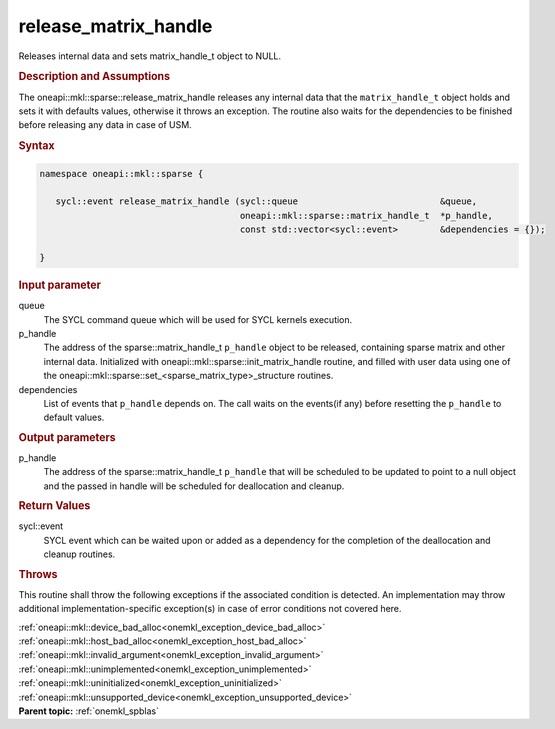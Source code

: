 .. SPDX-FileCopyrightText: 2019-2020 Intel Corporation
..
.. SPDX-License-Identifier: CC-BY-4.0

.. _onemkl_sparse_release_matrix_handle:

release_matrix_handle
=====================


Releases internal data and sets matrix_handle_t object to NULL.


.. rubric:: Description and Assumptions

The oneapi::mkl::sparse::release_matrix_handle releases any internal data that the
``matrix_handle_t`` object holds and sets it with defaults values, otherwise it
throws an exception. The routine also waits for the dependencies to be finished
before releasing any data in case of USM.


.. rubric:: Syntax


.. code-block:: cpp

   namespace oneapi::mkl::sparse {

      sycl::event release_matrix_handle (sycl::queue                           &queue,
                                         oneapi::mkl::sparse::matrix_handle_t  *p_handle,
                                         const std::vector<sycl::event>        &dependencies = {});

   }

.. container:: section


    .. rubric:: Input parameter

    queue
       The SYCL command queue which will be used for SYCL kernels execution.

    p_handle
       The address of the sparse::matrix_handle_t ``p_handle`` object to be released, containing sparse matrix and other internal
       data. Initialized with oneapi::mkl::sparse::init_matrix_handle routine, and filled with user data using one of the
       oneapi::mkl::sparse::set_<sparse_matrix_type>_structure routines.

    dependencies
       List of events that ``p_handle`` depends on.
       The call waits on the events(if any) before resetting the ``p_handle`` to default values.

.. container:: section

    .. rubric:: Output parameters

    p_handle
       The address of the sparse::matrix_handle_t ``p_handle`` that will be scheduled to be updated to point to a null object
       and the passed in handle will be scheduled for deallocation and cleanup.

.. container:: section

    .. rubric:: Return Values

    sycl::event
       SYCL event which can be waited upon or added as a dependency for the completion of the deallocation and cleanup routines.

.. container:: section

    .. rubric:: Throws
         :class: sectiontitle

    This routine shall throw the following exceptions if the associated condition is detected.
    An implementation may throw additional implementation-specific exception(s)
    in case of error conditions not covered here.

    | :ref:`oneapi::mkl::device_bad_alloc<onemkl_exception_device_bad_alloc>`
    | :ref:`oneapi::mkl::host_bad_alloc<onemkl_exception_host_bad_alloc>`
    | :ref:`oneapi::mkl::invalid_argument<onemkl_exception_invalid_argument>`
    | :ref:`oneapi::mkl::unimplemented<onemkl_exception_unimplemented>`
    | :ref:`oneapi::mkl::uninitialized<onemkl_exception_uninitialized>`
    | :ref:`oneapi::mkl::unsupported_device<onemkl_exception_unsupported_device>`

.. container:: familylinks


   .. container:: parentlink


      **Parent topic:** :ref:`onemkl_spblas`
